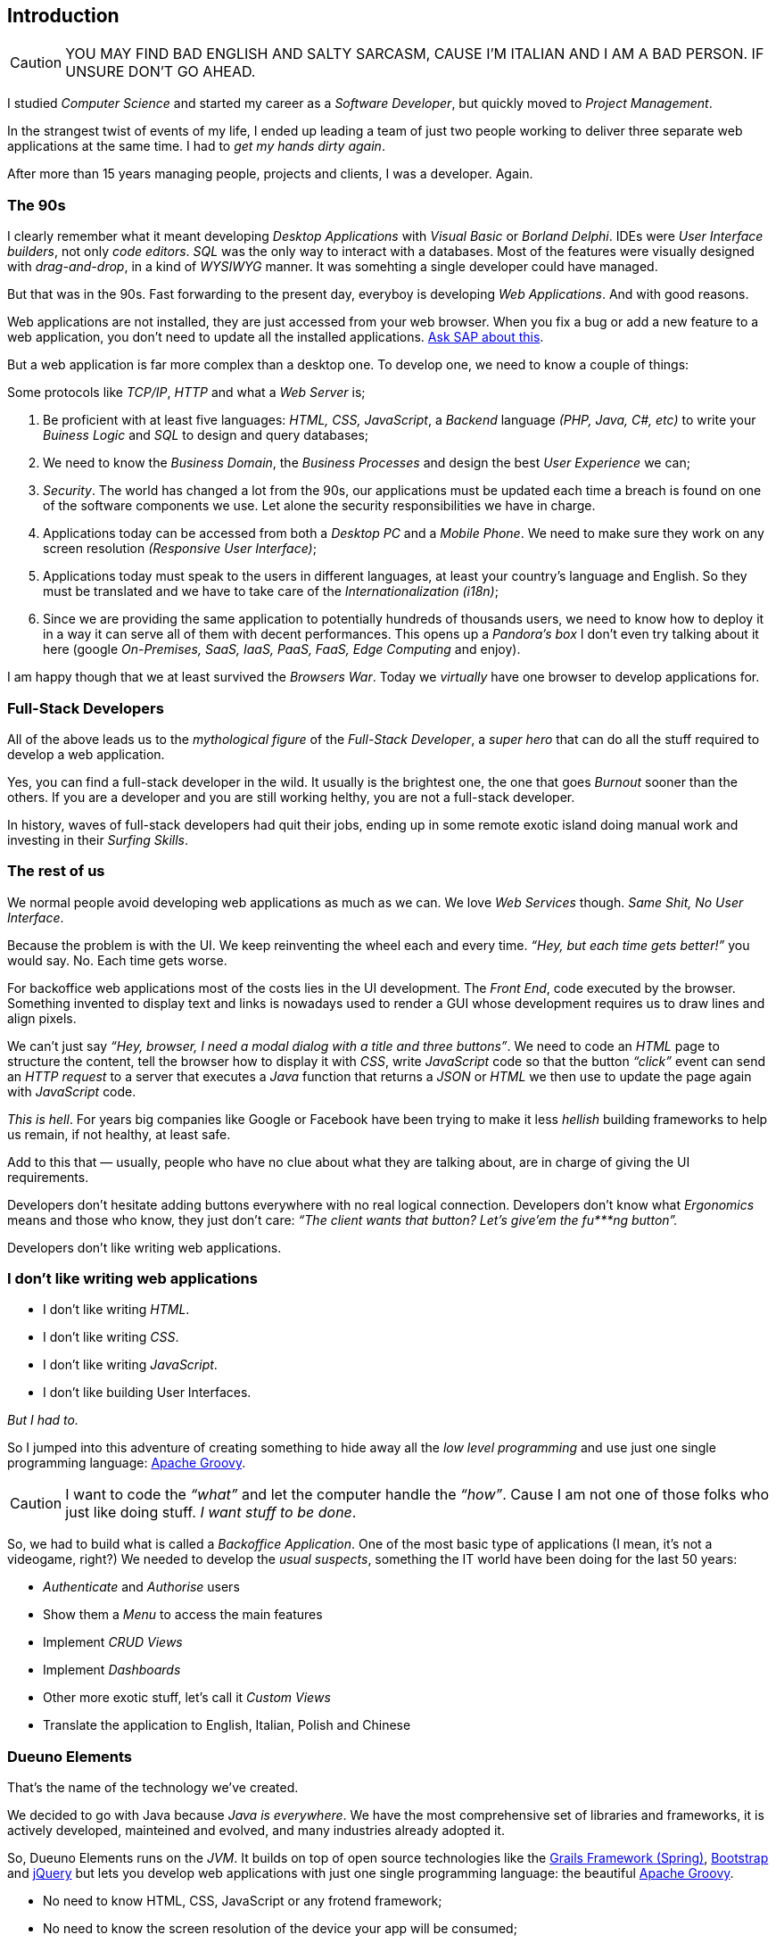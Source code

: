 
== Introduction

CAUTION: YOU MAY FIND BAD ENGLISH AND SALTY SARCASM, CAUSE I’M ITALIAN AND I AM A BAD PERSON. IF UNSURE DON’T GO AHEAD.

I studied _Computer Science_ and started my career as a _Software Developer_, but quickly moved to _Project Management_.

In the strangest twist of events of my life, I ended up leading a team of just two people working to deliver three separate web applications at the same time. I had to _get my hands dirty again_.

After more than 15 years managing people, projects and clients, I was a developer. Again.

=== The 90s

I clearly remember what it meant developing _Desktop Applications_ with _Visual Basic_ or _Borland Delphi_. IDEs were _User Interface builders_, not only _code editors_. _SQL_ was the only way to interact with a databases. Most of the features were visually designed with _drag-and-drop_, in a kind of _WYSIWYG_ manner. It was somehting a single developer could have managed.

But that was in the 90s. Fast forwarding to the present day, everyboy is developing _Web Applications_. And with good reasons.

Web applications are not installed, they are just accessed from your web browser. When you fix a bug or add a new feature to a web application, you don’t need to update all the installed applications. https://www.sap.com/[Ask SAP about this, window=_blank].

But a web application is far more complex than a desktop one. To develop one, we need to know a couple of things:

Some protocols like _TCP/IP_, _HTTP_ and what a _Web Server_ is;

. Be proficient with at least five languages: _HTML, CSS, JavaScript_, a _Backend_ language _(PHP, Java, C#, etc)_ to write your _Buiness Logic_ and _SQL_ to design and query databases;

. We need to know the _Business Domain_, the _Business Processes_ and design the best _User Experience_ we can;

. _Security_. The world has changed a lot from the 90s, our applications must be updated each time a breach is found on one of the software components we use. Let alone the security responsibilities we have in charge.

. Applications today can be accessed from both a _Desktop PC_ and a _Mobile Phone_. We need to make sure they work on any screen resolution _(Responsive User Interface)_;

. Applications today must speak to the users in different languages, at least your country’s language and English. So they must be translated and we have to take care of the _Internationalization (i18n)_;

. Since we are providing the same application to potentially hundreds of thousands users, we need to know how to deploy it in a way it can serve all of them with decent performances. This opens up a _Pandora’s box_ I don’t even try talking about it here (google _On-Premises, SaaS, IaaS, PaaS, FaaS, Edge Computing_ and enjoy).

I am happy though that we at least survived the _Browsers War_. Today we _virtually_ have one browser to develop applications for.

=== Full-Stack Developers

All of the above leads us to the _mythological figure_ of the _Full-Stack Developer_, a _super hero_ that can do all the stuff required to develop a web application.

Yes, you can find a full-stack developer in the wild. It usually is the brightest one, the one that goes _Burnout_ sooner than the others. If you are a developer and you are still working helthy, you are not a full-stack developer.

In history, waves of full-stack developers had quit their jobs, ending up in some remote exotic island doing manual work and investing in their _Surfing Skills_.

=== The rest of us

We normal people avoid developing web applications as much as we can. We love _Web Services_ though. _Same Shit, No User Interface_.

Because the problem is with the UI. We keep reinventing the wheel each and every time. _“Hey, but each time gets better!”_ you would say. No. Each time gets worse.

For backoffice web applications most of the costs lies in the UI development. The _Front End_, code executed by the browser. Something invented to display text and links is nowadays used to render a GUI whose development requires us to draw lines and align pixels.

We can’t just say _“Hey, browser, I need a modal dialog with a title and three buttons”_. We need to code an _HTML_ page to structure the content, tell the browser how to display it with _CSS_, write _JavaScript_ code so that the button _“click”_ event can send an _HTTP request_ to a server that executes a _Java_ function that returns a _JSON_ or _HTML_ we then use to update the page again with _JavaScript_ code.

_This is hell_. For years big companies like Google or Facebook have been trying to make it less _hellish_ building frameworks to help us remain, if not healthy, at least safe.

Add to this that — usually, people who have no clue about what they are talking about, are in charge of giving the UI requirements.

Developers don’t hesitate adding buttons everywhere with no real logical connection. Developers don’t know what _Ergonomics_ means and those who know, they just don’t care: _“The client wants that button? Let’s give’em the fu***ng button”._

Developers don’t like writing web applications.

=== I don’t like writing web applications

- I don’t like writing _HTML_.
- I don’t like writing _CSS_.
- I don’t like writing _JavaScript_.
- I don’t like building User Interfaces.

_But I had to._

So I jumped into this adventure of creating something to hide away all the _low level programming_ and use just one single programming language: https://groovy-lang.org/[Apache Groovy, window=_blank].

CAUTION: I want to code the _“what”_ and let the computer handle the _“how”_. Cause I am not one of those folks who just like doing stuff. _I want stuff to be done_.

So, we had to build what is called a _Backoffice Application_. One of the most basic type of applications (I mean, it’s not a videogame, right?) We needed to develop the _usual suspects_, something the IT world have been doing for the last 50 years:

- _Authenticate_ and _Authorise_ users
- Show them a _Menu_ to access the main features
- Implement _CRUD Views_
- Implement _Dashboards_
- Other more exotic stuff, let’s call it _Custom Views_
- Translate the application to English, Italian, Polish and Chinese

=== Dueuno Elements

That’s the name of the technology we’ve created.

We decided to go with Java because _Java is everywhere_. We have the most comprehensive set of libraries and frameworks, it is actively developed, mainteined and evolved, and many industries already adopted it.

So, Dueuno Elements runs on the _JVM_. It builds on top of open source technologies like the https://grails.org/[Grails Framework (Spring), window=_blank], https://getbootstrap.com/[Bootstrap, window=_blank] and https://jquery.com/[jQuery, window=_blank] but lets you develop web applications with just one single programming language: the beautiful https://groovy-lang.org/[Apache Groovy, window=_blank].

- No need to know HTML, CSS, JavaScript or any frotend framework;
- No need to know the screen resolution of the device your app will be consumed;
- No need to be a super hero (A.k.a. full-stack developer), you can just be a normal person.

CAUTION: We took decisions, of course. We created our standard UI and UX. Is it perfect? No. Does it do the job. Yes. And we can only make it better from now on. At least we were able to develop our back office web applications that https://world.hey.com/dhh/the-one-person-framework-711e6318[One-Person, window=_blank] can handle.

TIP: BEWARE: If you like doing things, Dueuno Elements is not for you. If you like things to be done, follow me down the rabbit hole, you may find something useful.

In the next chapters we’ll be going through the _Quirks and Quarks_ of building backoffice web applications with Dueuno Elements.